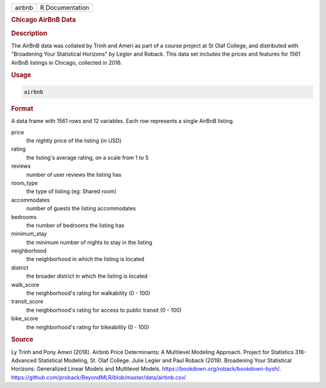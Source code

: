 .. container::

   .. container::

      ====== ===============
      airbnb R Documentation
      ====== ===============

      .. rubric:: Chicago AirBnB Data
         :name: chicago-airbnb-data

      .. rubric:: Description
         :name: description

      The AirBnB data was collated by Trinh and Ameri as part of a
      course project at St Olaf College, and distributed with
      "Broadening Your Statistical Horizons" by Legler and Roback. This
      data set includes the prices and features for 1561 AirBnB listings
      in Chicago, collected in 2016.

      .. rubric:: Usage
         :name: usage

      .. code:: R

         airbnb

      .. rubric:: Format
         :name: format

      A data frame with 1561 rows and 12 variables. Each row represents
      a single AirBnB listing.

      price
         the nightly price of the listing (in USD)

      rating
         the listing's average rating, on a scale from 1 to 5

      reviews
         number of user reviews the listing has

      room_type
         the type of listing (eg: Shared room)

      accommodates
         number of guests the listing accommodates

      bedrooms
         the number of bedrooms the listing has

      minimum_stay
         the minimum number of nights to stay in the listing

      neighborhood
         the neighborhood in which the listing is located

      district
         the broader district in which the listing is located

      walk_score
         the neighborhood's rating for walkability (0 - 100)

      transit_score
         the neighborhood's rating for access to public transit (0 -
         100)

      bike_score
         the neighborhood's rating for bikeability (0 - 100)

      .. rubric:: Source
         :name: source

      Ly Trinh and Pony Ameri (2018). Airbnb Price Determinants: A
      Multilevel Modeling Approach. Project for Statistics 316-Advanced
      Statistical Modeling, St. Olaf College. Julie Legler and Paul
      Roback (2019). Broadening Your Statistical Horizons: Generalized
      Linear Models and Multilevel Models.
      https://bookdown.org/roback/bookdown-bysh/.
      https://github.com/proback/BeyondMLR/blob/master/data/airbnb.csv/
